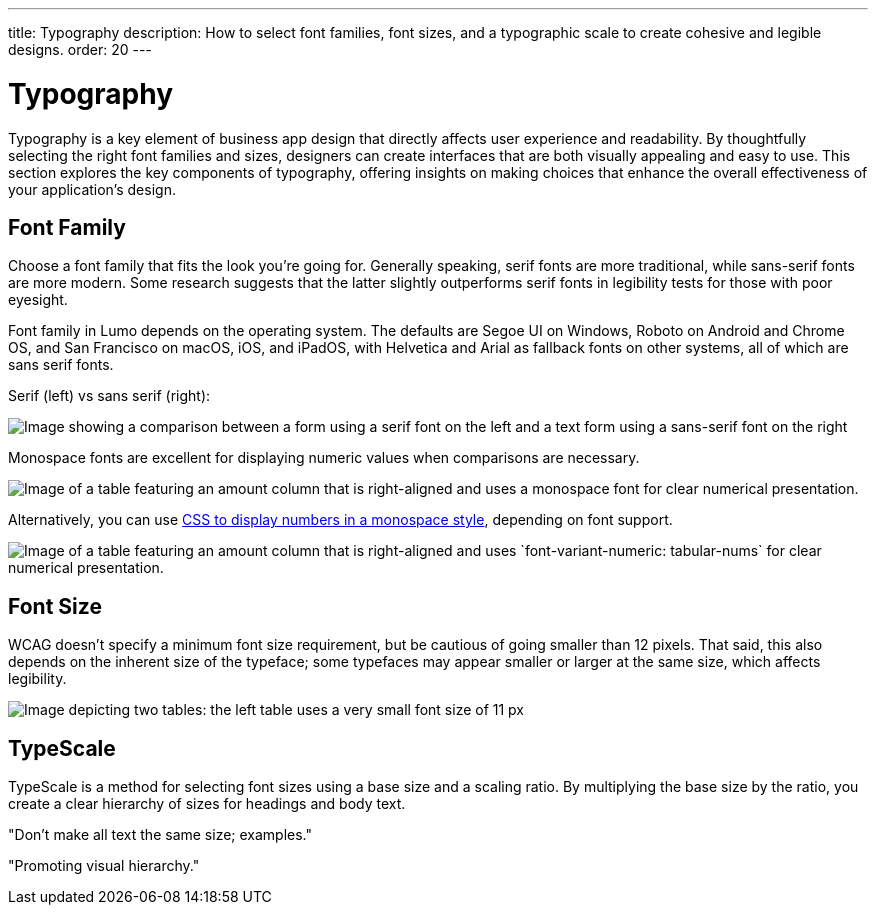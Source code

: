 ---
title: Typography
description: How to select font families, font sizes, and a typographic scale to create cohesive and legible designs.
order: 20
---


= Typography

Typography is a key element of business app design that directly affects user experience and readability. By thoughtfully selecting the right font families and sizes, designers can create interfaces that are both visually appealing and easy to use. This section explores the key components of typography, offering insights on making choices that enhance the overall effectiveness of your application’s design.


== Font Family

Choose a font family that fits the look you're going for. Generally speaking, serif fonts are more traditional, while sans-serif fonts are more modern. Some research suggests that the latter slightly outperforms serif fonts in legibility tests for those with poor eyesight.

Font family in Lumo depends on the operating system. The defaults are Segoe UI on Windows, Roboto on Android and Chrome OS, and San Francisco on macOS, iOS, and iPadOS, with Helvetica and Arial as fallback fonts on other systems, all of which are sans serif fonts.

Serif (left) vs sans serif (right):

image::images/typography-serif-sans-serif.png[Image showing a comparison between a form using a serif font on the left and a text form using a sans-serif font on the right, illustrating the differences in style and readability.]

Monospace fonts are excellent for displaying numeric values when comparisons are necessary.

image::images/typography-monospace.png[Image of a table featuring an amount column that is right-aligned and uses a monospace font for clear numerical presentation.]

Alternatively, you can use link:https://developer.mozilla.org/en-US/docs/Web/CSS/font-variant-numeric[CSS to display numbers in a monospace style], depending on font support.

image::images/typography-monospace-css.png[Image of a table featuring an amount column that is right-aligned and uses `font-variant-numeric: tabular-nums` for clear numerical presentation.]


== Font Size

WCAG doesn't specify a minimum font size requirement, but be cautious of going smaller than 12 pixels. That said, this also depends on the inherent size of the typeface; some typefaces may appear smaller or larger at the same size, which affects legibility.

image::images/typography-font-size.png[Image depicting two tables: the left table uses a very small font size of 11 px, while the right table uses a larger font size of 14 px, highlighting the differences in readability.]


== TypeScale

TypeScale is a method for selecting font sizes using a base size and a scaling ratio. By multiplying the base size by the ratio, you create a clear hierarchy of sizes for headings and body text.

// TODO This looks like something that needs to be expanded

"Don't make all text the same size; examples."

"Promoting visual hierarchy."
